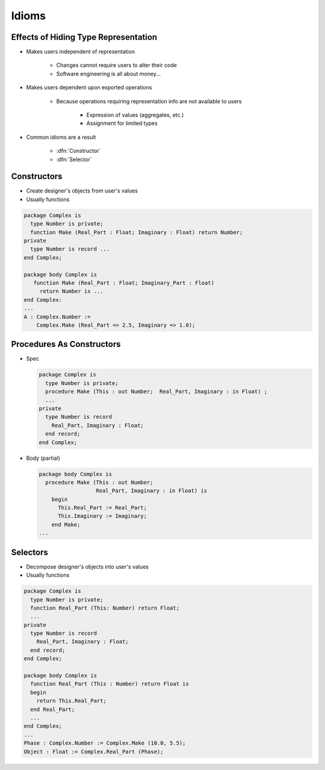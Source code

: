 ========
Idioms
========

---------------------------------------
Effects of Hiding Type Representation
---------------------------------------

* Makes users independent of representation

   - Changes cannot require users to alter their code
   - Software engineering is all about money...

* Makes users dependent upon exported operations

   - Because operations requiring representation info are not available to users

      + Expression of values (aggregates, etc.)
      + Assignment for limited types

* Common idioms are a result

   - :dfn:`Constructor`
   - :dfn:`Selector`

--------------
Constructors
--------------

* Create designer's objects from user's values
* Usually functions

.. code:: Ada

   package Complex is
     type Number is private;
     function Make (Real_Part : Float; Imaginary : Float) return Number;
   private
     type Number is record ...
   end Complex;

   package body Complex is
      function Make (Real_Part : Float; Imaginary_Part : Float)
        return Number is ...
   end Complex:
   ...
   A : Complex.Number :=
       Complex.Make (Real_Part => 2.5, Imaginary => 1.0);

----------------------------
Procedures As Constructors
----------------------------

* Spec

  .. code:: Ada

     package Complex is
       type Number is private;
       procedure Make (This : out Number;  Real_Part, Imaginary : in Float) ;
       ...
     private
       type Number is record
         Real_Part, Imaginary : Float;
       end record;
     end Complex;

* Body (partial)

  .. code:: Ada

     package body Complex is
       procedure Make (This : out Number;
                       Real_Part, Imaginary : in Float) is
         begin
           This.Real_Part := Real_Part;
           This.Imaginary := Imaginary;
         end Make;
     ...

-----------
Selectors
-----------

* Decompose designer's objects into user's values
* Usually functions

.. code:: Ada

   package Complex is
     type Number is private;
     function Real_Part (This: Number) return Float;
     ...
   private
     type Number is record
       Real_Part, Imaginary : Float;
     end record;
   end Complex;

   package body Complex is
     function Real_Part (This : Number) return Float is
     begin
       return This.Real_Part;
     end Real_Part;
     ...
   end Complex;
   ...
   Phase : Complex.Number := Complex.Make (10.0, 5.5);
   Object : Float := Complex.Real_Part (Phase);

